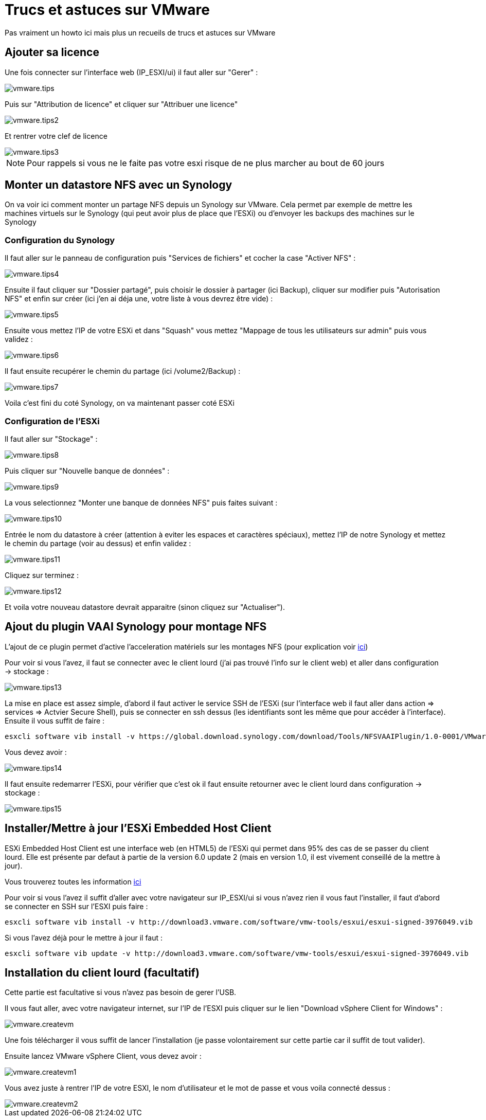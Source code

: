 = Trucs et astuces sur VMware

Pas vraiment un howto ici mais plus un recueils de trucs et astuces sur VMware

== Ajouter sa licence

Une fois connecter sur l'interface web (IP_ESXI/ui) il faut aller sur "Gerer" : 

image::../images/vmware.tips.PNG[]

Puis sur "Attribution de licence" et cliquer sur "Attribuer une licence"

image::../images/vmware.tips2.PNG[]

Et rentrer votre clef de licence

image::../images/vmware.tips3.PNG[]

[NOTE]
Pour rappels si vous ne le faite pas votre esxi risque de ne plus marcher au bout de 60 jours

== Monter un datastore NFS avec un Synology

On va voir ici comment monter un partage NFS depuis un Synology sur VMware. Cela permet par exemple de mettre les machines virtuels sur le Synology (qui peut avoir plus de place que l'ESXi) ou d'envoyer les backups des machines sur le Synology

=== Configuration du Synology

Il faut aller sur le panneau de configuration puis "Services de fichiers" et cocher la case "Activer NFS" : 

image::../images/vmware.tips4.PNG[]

Ensuite il faut cliquer sur "Dossier partagé", puis choisir le dossier à partager (ici Backup), cliquer sur modifier puis "Autorisation NFS" et enfin sur créer (ici j'en ai déja une, votre liste à vous devrez être vide) : 

image::../images/vmware.tips5.PNG[]

Ensuite vous mettez l'IP de votre ESXi et dans "Squash" vous mettez "Mappage de tous les utilisateurs sur admin" puis vous validez :

image::../images/vmware.tips6.PNG[]

Il faut ensuite recupérer le chemin du partage (ici /volume2/Backup) : 

image::../images/vmware.tips7.PNG[]

Voila c'est fini du coté Synology, on va maintenant passer coté ESXi

=== Configuration de l'ESXi

Il faut aller sur "Stockage" :

image::../images/vmware.tips8.PNG[]

Puis cliquer sur "Nouvelle banque de données" : 

image::../images/vmware.tips9.PNG[]

La vous selectionnez "Monter une banque de données NFS" puis faites suivant : 

image::../images/vmware.tips10.PNG[]

Entrée le nom du datastore à créer (attention à eviter les espaces et caractères spéciaux), mettez l'IP de notre Synology et mettez le chemin du partage (voir au dessus) et enfin validez : 

image::../images/vmware.tips11.PNG[]

Cliquez sur terminez : 

image::../images/vmware.tips12.PNG[]

Et voila votre nouveau datastore devrait apparaitre (sinon cliquez sur "Actualiser").

== Ajout du plugin VAAI Synology pour montage NFS

L'ajout de ce plugin permet d'active l'acceleration matériels sur les montages NFS (pour explication voir http://www.virtual-sddc.ovh/exploiter-les-vaai-nfs-avec-un-nas-synology/[ici])

Pour voir si vous l'avez, il faut se connecter avec le client lourd (j'ai pas trouvé l'info sur le client web) et aller dans configuration -> stockage : 

image::../images/vmware.tips13.PNG[]

La mise en place est assez simple, d'abord il faut activer le service SSH de l'ESXi (sur l'interface web il faut aller dans action => services => Actvier Secure Shell), puis se connecter en ssh dessus (les identifiants sont les même que pour accéder à l'interface). Ensuite il vous suffit de faire : 

----
esxcli software vib install -v https://global.download.synology.com/download/Tools/NFSVAAIPlugin/1.0-0001/VMware_ESXi/esx-nfsplugin.vib -f
----

Vous devez avoir : 

image::../images/vmware.tips14.PNG[]

Il faut ensuite redemarrer l'ESXi, pour vérifier que c'est ok il faut ensuite retourner avec le client lourd dans configuration -> stockage :

image::../images/vmware.tips15.PNG[]

== Installer/Mettre à jour l'ESXi Embedded Host Client

ESXi Embedded Host Client est une interface web (en HTML5) de l'ESXi qui permet dans 95% des cas de se passer du client lourd. Elle est présente par defaut à partie de la version 6.0 update 2 (mais en version 1.0, il est vivement conseillé de la mettre à jour).

Vous trouverez toutes les information https://labs.vmware.com/flings/esxi-embedded-host-client[ici]

Pour voir si vous l'avez il suffit d'aller avec votre navigateur sur IP_ESXI/ui si vous n'avez rien il vous faut l'installer, il faut d'abord se connecter en SSH sur l'ESXI puis faire : 

----
esxcli software vib install -v http://download3.vmware.com/software/vmw-tools/esxui/esxui-signed-3976049.vib
----

Si vous l'avez déjà pour le mettre à jour il faut : 

----
esxcli software vib update -v http://download3.vmware.com/software/vmw-tools/esxui/esxui-signed-3976049.vib
----

== Installation du client lourd (facultatif)

Cette partie est facultative si vous n'avez pas besoin de gerer l'USB.

Il vous faut aller, avec votre navigateur internet, sur l'IP de l'ESXI puis cliquer sur le lien "Download vSphere Client for Windows" : 

image::../images/vmware.createvm.PNG[]

Une fois télécharger il vous suffit de lancer l'installation (je passe volontairement sur cette partie car il suffit de tout valider).

Ensuite lancez VMware vSphere Client, vous devez avoir : 

image::../images/vmware.createvm1.PNG[]

Vous avez juste à rentrer l'IP de votre ESXI, le nom d'utilisateur et le mot de passe et vous voila connecté dessus : 

image::../images/vmware.createvm2.PNG[]